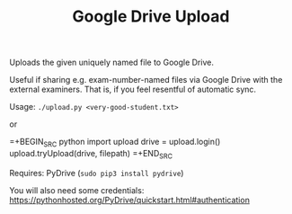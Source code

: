 #+TITLE: Google Drive Upload

Uploads the given uniquely named file to Google Drive.

Useful if sharing e.g. exam-number-named files via Google Drive with the
external examiners. That is, if you feel resentful of automatic sync.

Usage: ~./upload.py <very-good-student.txt>~

or

=+BEGIN_SRC python
import upload
drive = upload.login()
upload.tryUpload(drive, filepath)
=+END_SRC

Requires: PyDrive (~sudo pip3 install pydrive~)

You will also need some credentials:
  https://pythonhosted.org/PyDrive/quickstart.html#authentication
